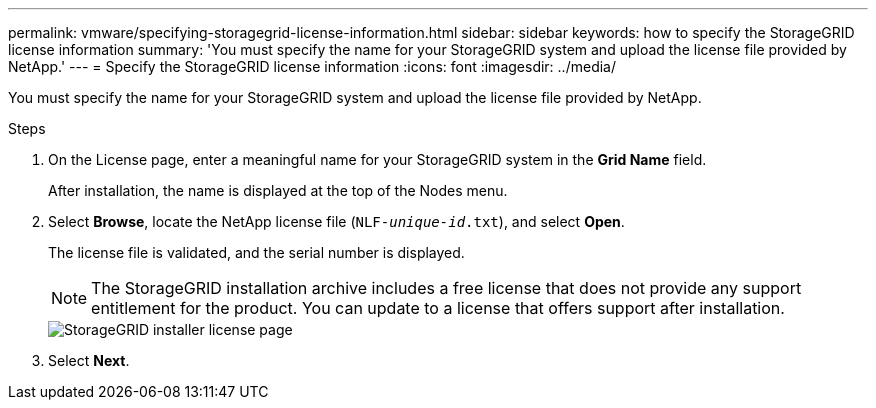 ---
permalink: vmware/specifying-storagegrid-license-information.html
sidebar: sidebar
keywords: how to specify the StorageGRID license information
summary: 'You must specify the name for your StorageGRID system and upload the license file provided by NetApp.'
---
= Specify the StorageGRID license information
:icons: font
:imagesdir: ../media/

[.lead]
You must specify the name for your StorageGRID system and upload the license file provided by NetApp.

.Steps

. On the License page, enter a meaningful name for your StorageGRID system in the *Grid Name* field.
+
After installation, the name is displayed at the top of the Nodes menu.

. Select *Browse*, locate the NetApp license file (`NLF-_unique-id_.txt`), and select *Open*.
+
The license file is validated, and the serial number is displayed.
+
NOTE: The StorageGRID installation archive includes a free license that does not provide any support entitlement for the product. You can update to a license that offers support after installation.
+
image::../media/2_gmi_installer_license_page.png["StorageGRID  installer license page"]

. Select *Next*.
